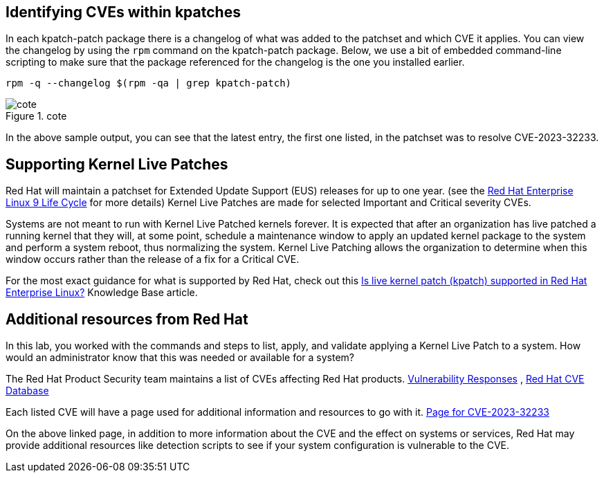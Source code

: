 == Identifying CVEs within kpatches

In each kpatch-patch package there is a changelog of what was added to
the patchset and which CVE it applies. You can view the changelog by
using the `+rpm+` command on the kpatch-patch package. Below, we use a
bit of embedded command-line scripting to make sure that the package
referenced for the changelog is the one you installed earlier.

[source,bash,run]
----
rpm -q --changelog $(rpm -qa | grep kpatch-patch)
----

.cote
image::../assets/cve-with-arrow.png[cote]

In the above sample output, you can see that the latest entry, the first
one listed, in the patchset was to resolve CVE-2023-32233.

== Supporting Kernel Live Patches

Red Hat will maintain a patchset for Extended Update Support (EUS)
releases for up to one year. (see the
https://access.redhat.com/support/policy/updates/errata#RHEL8_and_9_Life_Cycle[Red
Hat Enterprise Linux 9 Life Cycle] for more details) Kernel Live Patches
are made for selected Important and Critical severity CVEs.

Systems are not meant to run with Kernel Live Patched kernels forever.
It is expected that after an organization has live patched a running
kernel that they will, at some point, schedule a maintenance window to
apply an updated kernel package to the system and perform a system
reboot, thus normalizing the system. Kernel Live Patching allows the
organization to determine when this window occurs rather than the
release of a fix for a Critical CVE.

For the most exact guidance for what is supported by Red Hat, check out
this https://access.redhat.com/solutions/2206511[Is live kernel patch
(kpatch) supported in Red Hat Enterprise Linux?] Knowledge Base article.

== Additional resources from Red Hat

In this lab, you worked with the commands and steps to list, apply, and
validate applying a Kernel Live Patch to a system. How would an
administrator know that this was needed or available for a system?

The Red Hat Product Security team maintains a list of CVEs affecting Red
Hat products.
https://access.redhat.com/security/vulnerabilities[Vulnerability
Responses] ,
https://access.redhat.com/security/security-updates/#/cve[Red Hat CVE
Database]

Each listed CVE will have a page used for additional information and
resources to go with it.
https://access.redhat.com/security/cve/cve-2023-32233[Page for
CVE-2023-32233]

On the above linked page, in addition to more information about the CVE
and the effect on systems or services, Red Hat may provide additional
resources like detection scripts to see if your system configuration is
vulnerable to the CVE.

